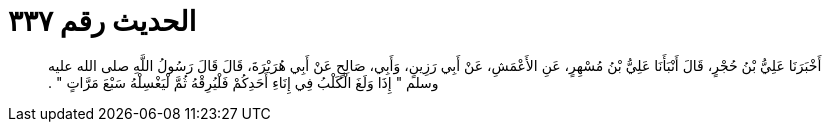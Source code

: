 
= الحديث رقم ٣٣٧

[quote.hadith]
أَخْبَرَنَا عَلِيُّ بْنُ حُجْرٍ، قَالَ أَنْبَأَنَا عَلِيُّ بْنُ مُسْهِرٍ، عَنِ الأَعْمَشِ، عَنْ أَبِي رَزِينٍ، وَأَبِي، صَالِحٍ عَنْ أَبِي هُرَيْرَةَ، قَالَ قَالَ رَسُولُ اللَّهِ صلى الله عليه وسلم ‏"‏ إِذَا وَلَغَ الْكَلْبُ فِي إِنَاءِ أَحَدِكُمْ فَلْيُرِقْهُ ثُمَّ لْيَغْسِلْهُ سَبْعَ مَرَّاتٍ ‏"‏ ‏.‏